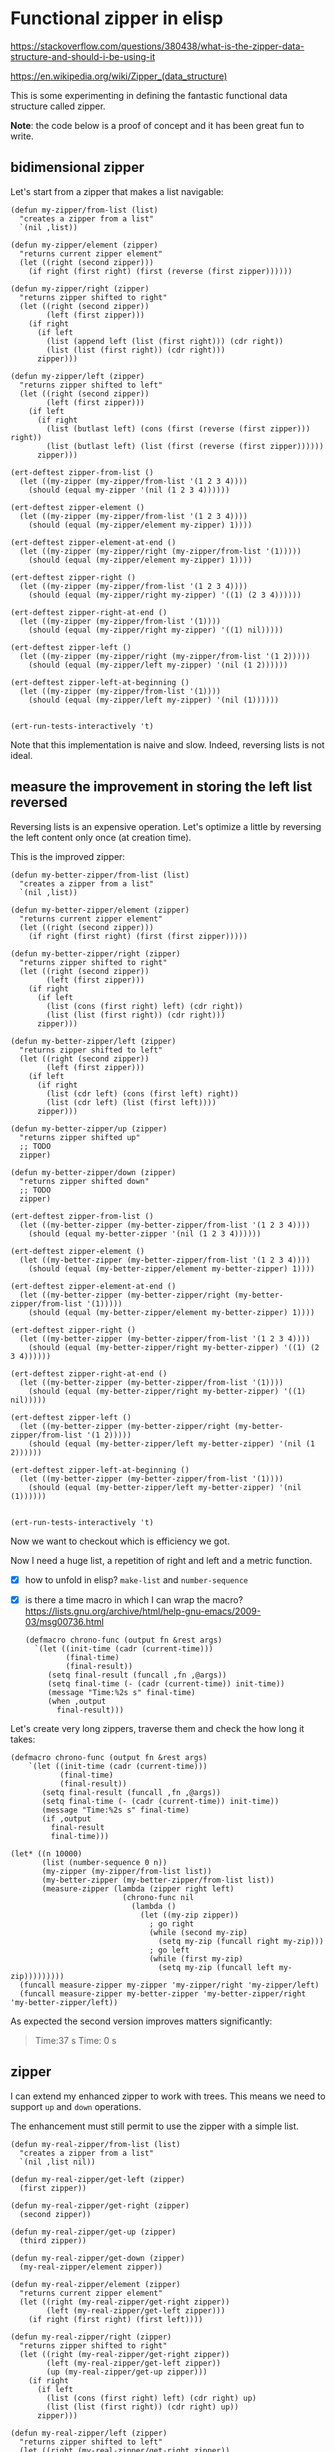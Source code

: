 * Functional zipper in elisp 
  CLOSED: [2018-03-09 Fri 16:14] SCHEDULED: <2018-03-09 Fri>
  :PROPERTIES:
  :CREATED:  [2018-02-24 Sat 20:11]
  :EXPORT_FILE_NAME: LearnAboutZippers
  :ID:       5336320a-4462-4aec-8d2d-5482fbcea920
  :END:
  :LOGBOOK:
  - Note taken on [2018-03-08 Thu 17:10] \\
    I have written a bidimensional zipper. Not yet a 4 dimensional one
  - Note taken on [2018-03-08 Thu 16:23] \\
    https://www.gnu.org/software/emacs/manual/html_mono/ert.html#Useful-Techniques
  - Rescheduled from "[2018-02-24 Sat]" on [2018-02-24 Sat 20:11]
  :END:

https://stackoverflow.com/questions/380438/what-is-the-zipper-data-structure-and-should-i-be-using-it

https://en.wikipedia.org/wiki/Zipper_(data_structure)

This is some experimenting in defining the fantastic functional data
structure called zipper.

*Note*: the code below is a proof of concept and it has been great fun
 to write.
** bidimensional zipper
CLOSED: [2018-03-08 Thu 17:17]
:PROPERTIES:
:CREATED:  [2018-03-08 Thu 17:16]
:header-args: :tangle bidimensional-zipper
:END:
:LOGBOOK:
- CLOSING NOTE [2018-03-08 Thu 17:17]
:END:

Let's start from a zipper that makes a list navigable:

#+NAME:bidimensional_zipper
#+BEGIN_SRC elisp
(defun my-zipper/from-list (list)
  "creates a zipper from a list"
  `(nil ,list))

(defun my-zipper/element (zipper)
  "returns current zipper element"
  (let ((right (second zipper)))
    (if right (first right) (first (reverse (first zipper))))))

(defun my-zipper/right (zipper)
  "returns zipper shifted to right"
  (let ((right (second zipper))
        (left (first zipper)))
    (if right
      (if left
        (list (append left (list (first right))) (cdr right))
        (list (list (first right)) (cdr right))) 
      zipper)))

(defun my-zipper/left (zipper)
  "returns zipper shifted to left"
  (let ((right (second zipper))
        (left (first zipper)))
    (if left
      (if right
        (list (butlast left) (cons (first (reverse (first zipper))) right))
        (list (butlast left) (list (first (reverse (first zipper))))))
      zipper)))

(ert-deftest zipper-from-list ()
  (let ((my-zipper (my-zipper/from-list '(1 2 3 4))))
    (should (equal my-zipper '(nil (1 2 3 4))))))

(ert-deftest zipper-element ()
  (let ((my-zipper (my-zipper/from-list '(1 2 3 4))))
    (should (equal (my-zipper/element my-zipper) 1))))

(ert-deftest zipper-element-at-end ()
  (let ((my-zipper (my-zipper/right (my-zipper/from-list '(1)))))
    (should (equal (my-zipper/element my-zipper) 1))))

(ert-deftest zipper-right ()
  (let ((my-zipper (my-zipper/from-list '(1 2 3 4))))
    (should (equal (my-zipper/right my-zipper) '((1) (2 3 4))))))

(ert-deftest zipper-right-at-end ()
  (let ((my-zipper (my-zipper/from-list '(1))))
    (should (equal (my-zipper/right my-zipper) '((1) nil)))))

(ert-deftest zipper-left ()
  (let ((my-zipper (my-zipper/right (my-zipper/from-list '(1 2)))))
    (should (equal (my-zipper/left my-zipper) '(nil (1 2))))))

(ert-deftest zipper-left-at-beginning ()
  (let ((my-zipper (my-zipper/from-list '(1))))
    (should (equal (my-zipper/left my-zipper) '(nil (1))))))


(ert-run-tests-interactively 't)
#+END_SRC

Note that this implementation is naive and slow. Indeed, reversing
lists is not ideal.

** measure the improvement in storing the left list reversed 
CLOSED: [2018-03-09 Fri 12:26]
:PROPERTIES:
:CREATED:  [2018-03-08 Thu 23:01]
:END:
:LOGBOOK:
- CLOSING NOTE [2018-03-09 Fri 12:26]
:END:

Reversing lists is an expensive operation. Let's optimize a little by
reversing the left content only once (at creation time).

This is the improved zipper:

#+NAME:enhanced_zipper
#+BEGIN_SRC elisp :tangle enhanced-zipper
(defun my-better-zipper/from-list (list)
  "creates a zipper from a list"
  `(nil ,list))

(defun my-better-zipper/element (zipper)
  "returns current zipper element"
  (let ((right (second zipper)))
    (if right (first right) (first (first zipper)))))

(defun my-better-zipper/right (zipper)
  "returns zipper shifted to right"
  (let ((right (second zipper))
        (left (first zipper)))
    (if right
      (if left
        (list (cons (first right) left) (cdr right))
        (list (list (first right)) (cdr right))) 
      zipper)))

(defun my-better-zipper/left (zipper)
  "returns zipper shifted to left"
  (let ((right (second zipper))
        (left (first zipper)))
    (if left
      (if right
        (list (cdr left) (cons (first left) right))
        (list (cdr left) (list (first left))))
      zipper)))

(defun my-better-zipper/up (zipper)
  "returns zipper shifted up"
  ;; TODO
  zipper)

(defun my-better-zipper/down (zipper)
  "returns zipper shifted down"
  ;; TODO
  zipper)

(ert-deftest zipper-from-list ()
  (let ((my-better-zipper (my-better-zipper/from-list '(1 2 3 4))))
    (should (equal my-better-zipper '(nil (1 2 3 4))))))

(ert-deftest zipper-element ()
  (let ((my-better-zipper (my-better-zipper/from-list '(1 2 3 4))))
    (should (equal (my-better-zipper/element my-better-zipper) 1))))

(ert-deftest zipper-element-at-end ()
  (let ((my-better-zipper (my-better-zipper/right (my-better-zipper/from-list '(1)))))
    (should (equal (my-better-zipper/element my-better-zipper) 1))))

(ert-deftest zipper-right ()
  (let ((my-better-zipper (my-better-zipper/from-list '(1 2 3 4))))
    (should (equal (my-better-zipper/right my-better-zipper) '((1) (2 3 4))))))

(ert-deftest zipper-right-at-end ()
  (let ((my-better-zipper (my-better-zipper/from-list '(1))))
    (should (equal (my-better-zipper/right my-better-zipper) '((1) nil)))))

(ert-deftest zipper-left ()
  (let ((my-better-zipper (my-better-zipper/right (my-better-zipper/from-list '(1 2)))))
    (should (equal (my-better-zipper/left my-better-zipper) '(nil (1 2))))))

(ert-deftest zipper-left-at-beginning ()
  (let ((my-better-zipper (my-better-zipper/from-list '(1))))
    (should (equal (my-better-zipper/left my-better-zipper) '(nil (1))))))


(ert-run-tests-interactively 't)
#+END_SRC

Now we want to checkout which is efficiency we got.

Now I need a huge list, a repetition of right and left and a metric
function.

- [X] how to unfold in elisp?
  =make-list= and =number-sequence=
- [X] is there a time macro in which I can wrap the macro?
  https://lists.gnu.org/archive/html/help-gnu-emacs/2009-03/msg00736.html
  #+BEGIN_SRC elisp :tangle no
  (defmacro chrono-func (output fn &rest args)
    `(let ((init-time (cadr (current-time)))
           (final-time)
           (final-result))
       (setq final-result (funcall ,fn ,@args))
       (setq final-time (- (cadr (current-time)) init-time))
       (message "Time:%2s s" final-time)
       (when ,output
         final-result)))
  #+END_SRC

Let's create very long zippers, traverse them and check the
how long it takes:

#+NAME: the test
#+BEGIN_SRC elisp :tangle performance-test
(defmacro chrono-func (output fn &rest args)
    `(let ((init-time (cadr (current-time)))
           (final-time)
           (final-result))
       (setq final-result (funcall ,fn ,@args))
       (setq final-time (- (cadr (current-time)) init-time))
       (message "Time:%2s s" final-time)
       (if ,output
         final-result
         final-time)))

(let* ((n 10000)
       (list (number-sequence 0 n))
       (my-zipper (my-zipper/from-list list))
       (my-better-zipper (my-better-zipper/from-list list))
       (measure-zipper (lambda (zipper right left) 
                         (chrono-func nil 
                           (lambda () 
                             (let ((my-zip zipper))
                               ; go right
                               (while (second my-zip)
                                 (setq my-zip (funcall right my-zip)))
                               ; go left
                               (while (first my-zip)
                                 (setq my-zip (funcall left my-zip)))))))))
  (funcall measure-zipper my-zipper 'my-zipper/right 'my-zipper/left)
  (funcall measure-zipper my-better-zipper 'my-better-zipper/right 'my-better-zipper/left))
#+END_SRC

As expected the second version improves matters significantly:

#+BEGIN_QUOTE
Time:37 s
Time: 0 s
#+END_QUOTE

** zipper
CLOSED: [2018-03-09 Fri 15:46]
:PROPERTIES:
:CREATED:  [2018-03-08 Thu 17:16]
:END:
:LOGBOOK:
- CLOSING NOTE [2018-03-09 Fri 15:46]
- Note taken on [2018-03-08 Thu 17:17] \\
  an idea is to still create a zipper from a list and to leave nil two sides
:END:

I can extend my enhanced zipper to work with trees. This means we need
to support =up= and =down= operations. 

The enhancement must still permit to use the zipper with a simple
list.

#+BEGIN_SRC elisp :tangle the-zipper
(defun my-real-zipper/from-list (list)
  "creates a zipper from a list"
  `(nil ,list nil))

(defun my-real-zipper/get-left (zipper)
  (first zipper))

(defun my-real-zipper/get-right (zipper)
  (second zipper))

(defun my-real-zipper/get-up (zipper)
  (third zipper))

(defun my-real-zipper/get-down (zipper)
  (my-real-zipper/element zipper))

(defun my-real-zipper/element (zipper)
  "returns current zipper element"
  (let ((right (my-real-zipper/get-right zipper))
        (left (my-real-zipper/get-left zipper)))
    (if right (first right) (first left))))

(defun my-real-zipper/right (zipper)
  "returns zipper shifted to right"
  (let ((right (my-real-zipper/get-right zipper))
        (left (my-real-zipper/get-left zipper))
        (up (my-real-zipper/get-up zipper)))
    (if right
      (if left
        (list (cons (first right) left) (cdr right) up)
        (list (list (first right)) (cdr right) up)) 
      zipper)))

(defun my-real-zipper/left (zipper)
  "returns zipper shifted to left"
  (let ((right (my-real-zipper/get-right zipper))
        (left (my-real-zipper/get-left zipper)))
    (if left
      (if right
        (list (cdr left) (cons (first left) right) (my-real-zipper/get-up zipper))
        (list (cdr left) (list (first left)) (my-real-zipper/get-up zipper)))
      zipper)))

(defun my-real-zipper/up (zipper)
  "returns zipper shifted up"
  (let ((up (my-real-zipper/get-up zipper)))
    (if up
      (list 
        (my-real-zipper/get-left up) 
        (my-real-zipper/get-right up)
        (my-real-zipper/get-up up))
      zipper)))

(defun my-real-zipper/down (zipper)
  "returns zipper shifted down"
  (let ((down (my-real-zipper/get-down zipper)))
    (if (consp down)
      (list 
        (my-real-zipper/get-left (my-real-zipper/from-list down)) 
        (my-real-zipper/get-right (my-real-zipper/from-list down))
        zipper)
      zipper)))


(ert-deftest zipper-from-list ()
  (let ((my-real-zipper (my-real-zipper/from-list '(1 2 3 4))))
    (should (equal my-real-zipper '(nil (1 2 3 4) nil)))))

(ert-deftest zipper-element ()
  (let ((my-real-zipper (my-real-zipper/from-list '(1 2 3 4))))
    (should (equal (my-real-zipper/element my-real-zipper) 1))))

(ert-deftest zipper-element-at-end ()
  (let ((my-real-zipper (my-real-zipper/right (my-real-zipper/from-list '(1)))))
    (should (equal (my-real-zipper/element my-real-zipper) 1))))

(ert-deftest zipper-right ()
  (let ((my-real-zipper (my-real-zipper/from-list '(1 2 3 4))))
    (should (equal (my-real-zipper/right my-real-zipper) '((1) (2 3 4) nil)))))

(ert-deftest zipper-right-at-end ()
  (let ((my-real-zipper (my-real-zipper/from-list '(1))))
    (should (equal (my-real-zipper/right my-real-zipper) '((1) nil nil)))))

(ert-deftest zipper-left ()
  (let ((my-real-zipper (my-real-zipper/right (my-real-zipper/from-list '(1 2)))))
    (should (equal (my-real-zipper/left my-real-zipper) '(nil (1 2) nil)))))

(ert-deftest zipper-left-at-beginning ()
  (let ((my-real-zipper (my-real-zipper/from-list '(1))))
    (should (equal (my-real-zipper/left my-real-zipper) '(nil (1) nil)))))

(ert-deftest zipper-down-up-at-beginning ()
  (let ((my-real-zipper (my-real-zipper/from-list '((1)))))
    (should (equal (my-real-zipper/up (my-real-zipper/down my-real-zipper)) my-real-zipper))))

(ert-deftest zipper-up-at-beginning ()
  (let ((my-real-zipper (my-real-zipper/from-list '((1)))))
    (should (equal (my-real-zipper/up my-real-zipper) my-real-zipper))))

(ert-deftest zipper-down-at-beginning ()
  (let ((my-real-zipper (my-real-zipper/from-list '((1)))))
    (should (equal (my-real-zipper/element (my-real-zipper/down my-real-zipper)) 1))))

(ert-deftest zipper-down ()
  (let ((my-real-zipper (my-real-zipper/from-list '((1 (2))))))
    (should (equal (my-real-zipper/element (my-real-zipper/down (my-real-zipper/right (my-real-zipper/down my-real-zipper)))) 2))))

(ert-deftest zipper-up ()
  (let ((my-real-zipper (my-real-zipper/from-list '((1 (2))))))
    (should (equal (my-real-zipper/element (my-real-zipper/down (my-real-zipper/right (my-real-zipper/down my-real-zipper)))) 2))))

(ert-run-tests-interactively 't)
#+END_SRC

** there is also a generic zippers!
CLOSED: [2018-03-09 Fri 16:13]
:PROPERTIES:
:CREATED:  [2018-03-08 Thu 17:10]
:END:
:LOGBOOK:
- CLOSING NOTE [2018-03-09 Fri 16:13]
:END:
http://conway.rutgers.edu/~ccshan/wiki/blog/posts/WalkZip1/

